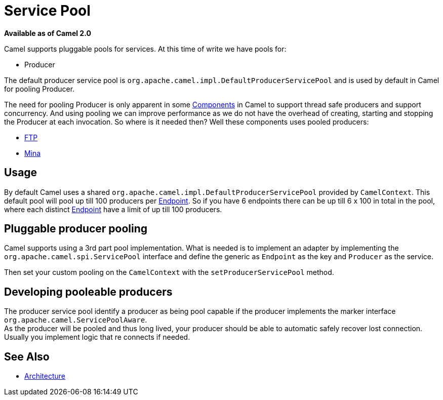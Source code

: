 [[ServicePool-ServicePool]]
= Service Pool

*Available as of Camel 2.0*

Camel supports pluggable pools for services. At this time of write we
have pools for:

* Producer

The default producer service pool is
`org.apache.camel.impl.DefaultProducerServicePool` and is used by
default in Camel for pooling Producer.

The need for pooling Producer is only apparent in some
xref:xref:components::index.adoc[Components] in Camel to support thread safe
producers and support concurrency. And using pooling we can improve
performance as we do not have the overhead of creating, starting and
stopping the Producer at each invocation. So where is it needed then?
Well these components uses pooled producers:

* xref:components::ftp-component.adoc[FTP]
* xref:components::mina-component.adoc[Mina]

[[ServicePool-Usage]]
== Usage

By default Camel uses a shared
`org.apache.camel.impl.DefaultProducerServicePool` provided by
`CamelContext`. This default pool will pool up till 100 producers per
xref:endpoint.adoc[Endpoint]. So if you have 6 endpoints there can be up
till 6 x 100 in total in the pool, where each distinct
xref:endpoint.adoc[Endpoint] have a limit of up till 100 producers.

[[ServicePool-Pluggableproducerpooling]]
== Pluggable producer pooling

Camel supports using a 3rd part pool implementation. What is needed is
to implement an adapter by implementing the
`org.apache.camel.spi.ServicePool` interface and define the generic as
`Endpoint` as the key and `Producer` as the service.

Then set your custom pooling on the `CamelContext` with the
`setProducerServicePool` method.

[[ServicePool-Developingpooleableproducers]]
== Developing pooleable producers

The producer service pool identify a producer as being pool capable if
the producer implements the marker interface
`org.apache.camel.ServicePoolAware`. +
 As the producer will be pooled and thus long lived, your producer
should be able to automatic safely recover lost connection. Usually you
implement logic that re connects if needed.

[[ServicePool-SeeAlso]]
== See Also

* xref:architecture.adoc[Architecture]

